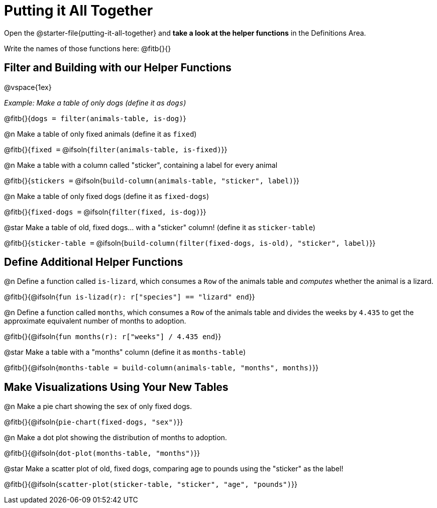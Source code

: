 = Putting it All Together 

[linkInstructions]
Open the @starter-file{putting-it-all-together} and *take a look at the helper functions* in the Definitions Area.

Write the names of those functions here: @fitb{}{}

== Filter and Building with our Helper Functions

@vspace{1ex}

_Example: Make a table of only dogs (define it as `dogs`)_ 

@fitb{}{`dogs = filter(animals-table, is-dog)`}


@n Make a table of only fixed animals (define it as `fixed`)

@fitb{}{`fixed =`  @ifsoln{`filter(animals-table, is-fixed)`}}


@n Make a table with a column called "sticker", containing a label for every animal

@fitb{}{`stickers =` @ifsoln{`build-column(animals-table, "sticker", label)`}}


@n Make a table of only fixed dogs (define it as `fixed-dogs`)

@fitb{}{`fixed-dogs =` @ifsoln{`filter(fixed, is-dog)`}}


@star Make a table of old, fixed dogs... with a "sticker" column! (define it as `sticker-table`)

@fitb{}{`sticker-table =` @ifsoln{`build-column(filter(fixed-dogs, is-old), "sticker", label)`}}


== Define Additional Helper Functions

@n Define a function called `is-lizard`, which consumes a `Row` of the animals table and _computes_ whether the animal is a lizard.

@fitb{}{@ifsoln{`fun is-lizad(r): r["species"] == "lizard" end`}}


@n Define a function called `months`, which consumes a `Row` of the animals table and divides the weeks by `4.435` to get the approximate equivalent number of months to adoption.

@fitb{}{@ifsoln{`fun months(r): r["weeks"] / 4.435 end`}}


@star Make a table with a "months" column (define it as `months-table`)

@fitb{}{@ifsoln{`months-table = build-column(animals-table, "months", months)`}}


== Make Visualizations Using Your New Tables

@n Make a pie chart showing the sex of only fixed dogs.

@fitb{}{@ifsoln{`pie-chart(fixed-dogs, "sex")`}}


@n Make a dot plot showing the distribution of months to adoption.

@fitb{}{@ifsoln{`dot-plot(months-table, "months")`}}


@star Make a scatter plot of old, fixed dogs, comparing age to pounds using the "sticker" as the label!

@fitb{}{@ifsoln{`scatter-plot(sticker-table, "sticker", "age", "pounds")`}}
